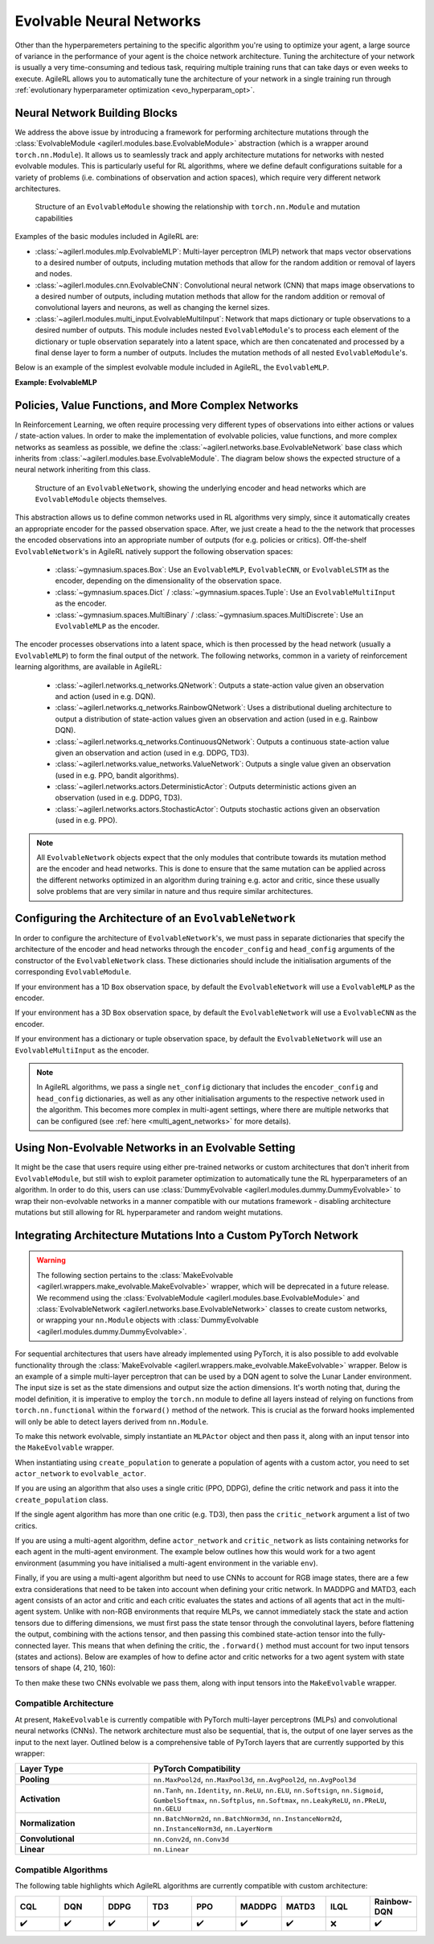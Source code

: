 .. _evolvable_networks:

Evolvable Neural Networks
-------------------------

Other than the hyperparemeters pertaining to the specific algorithm you're using to optimize your agent, a large source of variance in
the performance of your agent is the choice network architecture. Tuning the architecture of your network is usually a very time-consuming and tedious task,
requiring multiple training runs that can take days or even weeks to execute. AgileRL allows you to automatically tune the architecture of your network in
a single training run through :ref:`evolutionary hyperparameter optimization <evo_hyperparam_opt>`.


Neural Network Building Blocks
~~~~~~~~~~~~~~~~~~~~~~~~~~~~~~

We address the above issue by introducing a framework for performing architecture mutations through the :class:`EvolvableModule <agilerl.modules.base.EvolvableModule>`
abstraction (which is a wrapper around ``torch.nn.Module``). It allows us to seamlessly track and apply architecture mutations for networks with nested evolvable modules.
This is particularly useful for RL algorithms, where we define default configurations suitable for a variety of problems (i.e. combinations of observation and action spaces),
which require very different network architectures.

.. figure:: ../_static/module.png
   :alt: EvolvableModule Structure
   :width: 90%

   Structure of an ``EvolvableModule`` showing the relationship with ``torch.nn.Module`` and mutation capabilities

Examples of the basic modules included in AgileRL are:

- :class:`~agilerl.modules.mlp.EvolvableMLP`: Multi-layer perceptron (MLP) network that maps vector observations to a desired number of outputs, including mutation methods that allow for the random addition or removal of layers and nodes.

- :class:`~agilerl.modules.cnn.EvolvableCNN`: Convolutional neural network (CNN) that maps image observations to a desired number of outputs, including mutation methods that allow for the random addition or removal of convolutional layers and neurons, as well as changing the kernel sizes.

- :class:`~agilerl.modules.multi_input.EvolvableMultiInput`: Network that maps dictionary or tuple observations to a desired number of outputs. This module includes nested ``EvolvableModule``'s to process each element of the dictionary or tuple observation separately into a latent space, which are then concatenated and processed by a final dense layer to form a number of outputs. Includes the mutation methods of all nested ``EvolvableModule``'s.

Below is an example of the simplest evolvable module included in AgileRL, the ``EvolvableMLP``.

**Example: EvolvableMLP**

.. collapse:: EvolvableMLP

    .. literalinclude:: ../../agilerl/modules/mlp.py
        :language: python

Policies, Value Functions, and More Complex Networks
~~~~~~~~~~~~~~~~~~~~~~~~~~~~~~~~~~~~~~~~~~~~~~~~~~~~

In Reinforcement Learning, we often require processing very different types of observations into either actions or values / state-action values.
In order to make the implementation of evolvable policies, value functions, and more complex networks as seamless as possible, we define the :class:`~agilerl.networks.base.EvolvableNetwork`
base class which inherits from :class:`~agilerl.modules.base.EvolvableModule`. The diagram below shows the expected structure of a neural network inheriting from this class.

.. figure:: ../_static/network.png
   :alt: EvolvableNetwork Structure
   :width: 90%

   Structure of an ``EvolvableNetwork``, showing the underlying encoder and head networks which are ``EvolvableModule`` objects themselves.

This abstraction allows us to define common networks used in RL algorithms very simply, since it automatically creates an appropriate encoder for the passed observation space. After,
we just create a head to the the network that processes the encoded observations into an appropriate number of outputs (for e.g. policies or critics). Off-the-shelf ``EvolvableNetwork``'s
in AgileRL natively support the following observation spaces:

  - :class:`~gymnasium.spaces.Box`: Use an ``EvolvableMLP``, ``EvolvableCNN``, or ``EvolvableLSTM`` as the encoder, depending on the dimensionality of the observation space.
  - :class:`~gymnasium.spaces.Dict` / :class:`~gymnasium.spaces.Tuple`: Use an ``EvolvableMultiInput`` as the encoder.
  - :class:`~gymnasium.spaces.MultiBinary` / :class:`~gymnasium.spaces.MultiDiscrete`: Use an ``EvolvableMLP`` as the encoder.

The encoder processes observations into a latent space, which is then processed by the head network (usually a ``EvolvableMLP``) to form the final output of the network. The
following networks, common in a variety of reinforcement learning algorithms, are available in AgileRL:

  - :class:`~agilerl.networks.q_networks.QNetwork`: Outputs a state-action value given an observation and action (used in e.g. DQN).
  - :class:`~agilerl.networks.q_networks.RainbowQNetwork`: Uses a distributional dueling architecture to output a distribution of state-action values given an observation and action (used in e.g. Rainbow DQN).
  - :class:`~agilerl.networks.q_networks.ContinuousQNetwork`: Outputs a continuous state-action value given an observation and action (used in e.g. DDPG, TD3).
  - :class:`~agilerl.networks.value_networks.ValueNetwork`: Outputs a single value given an observation (used in e.g. PPO, bandit algorithms).
  - :class:`~agilerl.networks.actors.DeterministicActor`: Outputs deterministic actions given an observation (used in e.g. DDPG, TD3).
  - :class:`~agilerl.networks.actors.StochasticActor`: Outputs stochastic actions given an observation (used in e.g. PPO).

.. note::
    All ``EvolvableNetwork`` objects expect that the only modules that contribute towards its mutation method are the encoder and head networks. This is
    done to ensure that the same mutation can be applied across the different networks optimized in an algorithm during training e.g. actor and critic, since
    these usually solve problems that are very similar in nature and thus require similar architectures.


Configuring the Architecture of an ``EvolvableNetwork``
~~~~~~~~~~~~~~~~~~~~~~~~~~~~~~~~~~~~~~~~~~~~~~~~~~~~~

In order to configure the architecture of ``EvolvableNetwork``'s, we must pass in separate dictionaries that specify the architecture of the encoder and head networks through
the ``encoder_config`` and ``head_config`` arguments of the constructor of the ``EvolvableNetwork`` class. These dictionaries should include the initialisation arguments of the
corresponding ``EvolvableModule``.


If your environment has a 1D ``Box`` observation space, by default the ``EvolvableNetwork`` will use a ``EvolvableMLP`` as the encoder.

.. collapse:: Example MLP Network Configuration

  .. code-block:: python

      from gymnasium.spaces import Box, Discrete

      from agilerl.networks.q_networks import QNetwork

      encoder_config = {
          "hidden_size": [64, 64] # Two layers of 64 nodes each
          "min_mlp_nodes": 16 # minimum number of nodes in the MLP when mutating
          "max_mlp_nodes": 128 # maximum number of nodes in the MLP when mutating
      }

      head_config = {
          "hidden_size": [64, 64] # Two layers of 64 nodes each
          "min_mlp_nodes": 16, # minimum number of nodes in the MLP when mutating
          "max_mlp_nodes": 128, # maximum number of nodes in the MLP when mutating
      }

      observation_space = Box(low=-100, high=100, shape=(10,))
      action_space = Discrete(2)

      network = QNetwork(
          observation_space,
          action_space,
          encoder_config=encoder_config,
          head_config=head_config,
          latent_dim=32, # Dimension of the latent space representation
          min_latent_dim=8, # Minimum dimension of the latent space representation
          max_latent_dim=128, # Maximum dimension of the latent space representation
      )

If your environment has a 3D ``Box`` observation space, by default the ``EvolvableNetwork`` will use a ``EvolvableCNN`` as the encoder.

.. collapse:: Example CNN Network Configuration

  .. code-block:: python

      from gymnasium.spaces import Box, Discrete

      from agilerl.networks.actors import StochasticActor

      encoder_config = {
          "channel_size": [32, 64, 128], # Three convolutional layers with 32, 64, and 128 channels respectively
          "kernel_size": [8, 4, 3], # The kernel sizes of the convolutional layers
          "stride_size": [4, 2, 1], # The stride sizes of the convolutional layers
          "min_channel_size": 16, # minimum number of channels in the CNN when mutating
          "max_channel_size": 256, # maximum number of channels in the CNN when mutating
      }

      head_config = {
          "hidden_size": [64, 64] # Two layers of 64 nodes each
          "min_mlp_nodes": 16, # minimum number of nodes in the MLP when mutating
          "max_mlp_nodes": 128, # maximum number of nodes in the MLP when mutating
      }

      observation_space = Box(low=-100, high=100, shape=(10, 10, 10))
      action_space = Discrete(2)

      network = StochasticActor(
          observation_space,
          action_space,
          encoder_config=encoder_config,
          head_config=head_config,
          latent_dim=32, # Dimension of the latent space representation
          min_latent_dim=8, # Minimum dimension of the latent space representation
          max_latent_dim=128, # Maximum dimension of the latent space representation
      )

If your environment has a dictionary or tuple observation space, by default the ``EvolvableNetwork`` will use an ``EvolvableMultiInput`` as the encoder.

.. collapse:: Example Multi-Input Network Configuration

  .. code-block:: python

      from gymnasium.spaces import Dict, Discrete, Box

      from agilerl.networks.actors import StochasticActor

      # Encoder configuration
      encoder_config = {
        "latent_dim": 32, # Latent dimension outputted by underlying feature extractors
        "min_latent_dim": 8, # Minimum latent dimension when mutating
        "max_latent_dim": 128, # Maximum latent dimension when mutating
        "mlp_config": {
            "hidden_size": [32, 32],
            "activation": "ReLU",
        },
        "cnn_config": {
            "channel_size": [32, 64, 64], # Three convolutional layers with 32, 64, and 64 channels respectively
            "kernel_size": [8, 4, 3], # The kernel sizes of the convolutional layers
            "stride_size": [4, 2, 1], # The stride sizes of the convolutional layers
            "min_channel_size": 16, # minimum number of channels in the CNN when mutating
            "max_channel_size": 256, # maximum number of channels in the CNN when mutating
            "activation": "ReLU",
        },
        "lstm_config": None, # No LSTM required for this observation space
        "vector_space_mlp": True # Process vector observations with an MLP
      }

      # MLP head configuration
      head_config = {
        "hidden_size": [64, 64] # Two layers of 64 nodes each
        "min_mlp_nodes": 16, # minimum number of nodes in the MLP when mutating
        "max_mlp_nodes": 128, # maximum number of nodes in the MLP when mutating
      }

      observation_space = Dict(
        {
          "vector": Box(low=-100, high=100, shape=(65,)),
          "discrete": Discrete(111),
          "image": Box(low=0, high=255, shape=(3, 84, 84)),
        }
      )
      action_space = Discrete(2)

      network = StochasticActor(
          observation_space,
          action_space,
          encoder_config=encoder_config,
          head_config=head_config,
          latent_dim=32, # Dimension of the latent space representation
          min_latent_dim=8, # Minimum dimension of the latent space representation
          max_latent_dim=128, # Maximum dimension of the latent space representation
      )

.. note::
    In AgileRL algorithms, we pass a single ``net_config`` dictionary that includes the ``encoder_config`` and ``head_config`` dictionaries, as well as
    any other initialisation arguments to the respective network used in the algorithm. This becomes more complex in multi-agent settings, where there are
    multiple networks that can be configured (see :ref:`here <multi_agent_networks>` for more details).


Using Non-Evolvable Networks in an Evolvable Setting
~~~~~~~~~~~~~~~~~~~~~~~~~~~~~~~~~~~~~~~~~~~~~~~~~~~~

It might be the case that users require using either pre-trained networks or custom architectures that don't inherit from ``EvolvableModule``, but still wish
to exploit parameter optimization to automatically tune the RL hyperparameters of an algorithm. In order to do this, users can use :class:`DummyEvolvable <agilerl.modules.dummy.DummyEvolvable>`
to wrap their non-evolvable networks in a manner compatible with our mutations framework - disabling architecture mutations but still allowing for RL hyperparameter and random weight mutations.

.. collapse:: Example

  .. code-block:: python

      import torch
      import torch.nn as nn

      from sgilerl.algorithms import DQN
      from agilerl.modules.dummy import DummyEvolvable

      class BasicNetActorDQN(nn.Module):
        def __init__(self, input_size, hidden_sizes, output_size):
            super().__init__()
            layers = []

            # Add input layer
            layers.append(nn.Linear(input_size, hidden_sizes[0]))
            layers.append(nn.ReLU())  # Activation function

            # Add hidden layers
            for i in range(len(hidden_sizes) - 1):
                layers.append(nn.Linear(hidden_sizes[i], hidden_sizes[i + 1]))
                layers.append(nn.ReLU())  # Activation function

            # Add output layer with a sigmoid activation
            layers.append(nn.Linear(hidden_sizes[-1], output_size))

            # Combine all layers into a sequential model
            self.model = nn.Sequential(*layers)

        def forward(self, x):
            return self.model(x)

      device = torch.device("cuda" if torch.cuda.is_available() else "cpu")
      actor_kwargs = {
          "input_size": 4,  # Input size
          "hidden_sizes": [64, 64],  # Hidden layer sizes
          "output_size": 2  # Output size
      }

      actor = DummyEvolvable(BasicNetActor, actor_kwargs, device=device)

      # Use the actor in an algorithm
      observation_space = ...
      action_space = ...
      population = DQN.population(
          size=4,
          observation_space=observation_space,
          action_space=action_space
          actor_network=actor
          )


Integrating Architecture Mutations Into a Custom PyTorch Network
~~~~~~~~~~~~~~~~~~~~~~~~~~~~~~~~~~~~~~~~~~~~~~~~~~~~~~~~~~~~~~~

.. warning::
  The following section pertains to the :class:`MakeEvolvable <agilerl.wrappers.make_evolvable.MakeEvolvable>` wrapper, which will be deprecated in a
  future release. We recommend using the :class:`EvolvableModule <agilerl.modules.base.EvolvableModule>` and :class:`EvolvableNetwork <agilerl.networks.base.EvolvableNetwork>`
  classes to create custom networks, or wrapping your ``nn.Module`` objects with :class:`DummyEvolvable <agilerl.modules.dummy.DummyEvolvable>`.

For sequential architectures that users have already implemented using PyTorch, it is also possible to add
evolvable functionality through the :class:`MakeEvolvable <agilerl.wrappers.make_evolvable.MakeEvolvable>` wrapper. Below is an example of a simple multi-layer
perceptron that can be used by a DQN agent to solve the Lunar Lander environment. The input size is set as the state dimensions and output size the action dimensions.
It's worth noting that, during the model definition, it is imperative to employ the ``torch.nn`` module to define all layers instead of relying on functions from
``torch.nn.functional`` within the ``forward()`` method of the network. This is crucial as the forward hooks implemented will only be able to detect layers derived from ``nn.Module``.

.. collapse:: Example PyTorch Network
  :open:

  .. code-block:: python

      import torch.nn as nn
      import torch

      class MLPActor(nn.Module):
          def __init__(self, input_size, output_size):
              super(MLPActor, self).__init__()

              self.linear_layer_1 = nn.Linear(input_size, 64)
              self.linear_layer_2 = nn.Linear(64, output_size)
              self.relu = nn.ReLU()

          def forward(self, x):
              x = self.relu(self.linear_layer_1(x))
              x = self.linear_layer_2(x)
              return x


To make this network evolvable, simply instantiate an ``MLPActor`` object and then pass it, along with an input tensor into
the ``MakeEvolvable`` wrapper.

.. collapse:: Making it Evolvable
  :open:

  .. code-block:: python

      from agilerl.wrappers.make_evolvable import MakeEvolvable

      observation_space = env.single_observation_space
      action_space = env.single_action_space

      actor = MLPActor(observation_space.shape[0], action_space.n)
      evolvable_actor = MakeEvolvable(
        actor,
        input_tensor=torch.randn(observation_space.shape[0]),
        device=device
      )

When instantiating using ``create_population`` to generate a population of agents with a custom actor,
you need to set ``actor_network`` to ``evolvable_actor``.

.. collapse:: Using it in a Population
  :open:

  .. code-block:: python

    pop = create_population(
            algo="DQN",                                  # Algorithm
            observation_space=observation_space,         # Observation space
            action_space=action_space,                   # Action space
            actor_network=evolvable_actor,               # Custom evolvable actor
            INIT_HP=INIT_HP,                             # Initial hyperparameters
            population_size=INIT_HP["POPULATION_SIZE"],  # Population size
            device=device
          )

If you are using an algorithm that also uses a single critic (PPO, DDPG), define the critic network and pass it into the
``create_population`` class.

.. collapse:: Using it in a Population with a Single Critic
  :open:

  .. code-block:: python

    pop = create_population(
            algo="PPO",                                  # Algorithm
            observation_space=observation_space,         # Observation space
            action_space=action_space,                   # Action space
            actor_network=evolvable_actor,               # Custom evolvable actor
            critic_network=evolvable_critic,             # Custom evolvable critic
            INIT_HP=INIT_HP,                             # Initial hyperparameters
            population_size=INIT_HP["POPULATION_SIZE"],  # Population size
            device=device
          )

If the single agent algorithm has more than one critic (e.g. TD3), then pass the ``critic_network`` argument a list of two critics.

.. collapse:: Using it in a Population with Multiple Critics
  :open:
  .. code-block:: python

    pop = create_population(
            algo="TD3",                                           # Algorithm
            observation_space=observation_space,                      # Observation space
            action_space=action_space,                                # Action space
            actor_network=evolvable_actor,                            # Custom evolvable actor
            critic_network=[evolvable_critic_1, evolvable_critic_2],  # Custom evolvable critic
            INIT_HP=INIT_HP,                                          # Initial hyperparameters
            population_size=INIT_HP["POPULATION_SIZE"],               # Population size
            device=device
          )


If you are using a multi-agent algorithm, define ``actor_network`` and ``critic_network`` as lists containing networks for each agent in the
multi-agent environment. The example below outlines how this would work for a two agent environment (asumming you have initialised a multi-agent
environment in the variable ``env``).

.. collapse:: Example
  :open:
  .. code-block:: python

    # For MADDPG
    evolvable_actors = [actor_network_1, actor_network_2]
    evolvable_critics = [critic_network_1, critic_network_2]

    # For MATD3, "critics" will be a list of 2 lists as MATD3 uses one more critic than MADDPG
    evolvable_actors = [actor_network_1, actor_network_2]
    evolvable_critics = [[critic_1_network_1, critic_1_network_2],
                         [critic_2_network_1, critic_2_network_2]]

    # Instantiate the populations as follows
    observation_spaces = [env.single_observation_space(agent) for agent in env.agents]
    action_spaces = [env.single_action_space(agent) for agent in env.agents]
    pop = create_population(
            algo="MADDPG",                                # Algorithm
            observation_space=observation_spaces,         # Observation space
            action_space=action_spaces,                   # Action space
            actor_network=evolvable_actors,               # Custom evolvable actor
            critic_network=evolvable_critics,             # Custom evolvable critic
            INIT_HP=INIT_HP,                              # Initial hyperparameters
            population_size=INIT_HP["POPULATION_SIZE"],   # Population size
            device=device
          )

Finally, if you are using a multi-agent algorithm but need to use CNNs to account for RGB image states, there are a few extra considerations
that need to be taken into account when defining your critic network. In MADDPG and MATD3, each agent consists of an actor and critic and each
critic evaluates the states and actions of all agents that act in the multi-agent system. Unlike with non-RGB environments that require MLPs, we cannot
immediately stack the state and action tensors due to differing dimensions, we must first pass the state tensor through the convolutinal layers,
before flattening the output, combining with the actions tensor, and then passing this combined state-action tensor into the fully-connected layer.
This means that when defining the critic, the ``.forward()`` method must account for two input tensors (states and actions). Below are examples of
how to define actor and critic networks for a two agent system with state tensors of shape (4, 210, 160):

.. collapse:: Example CNN Networks

  .. code-block:: python

  from agilerl.networks.custom_activation import GumbelSoftmax

  class MultiAgentCNNActor(nn.Module):
    def __init__(self):
    super().__init__()
      self.conv1 = nn.Conv3d(
         in_channels=4, out_channels=16, kernel_size=(1, 3, 3), stride=4
      )
      self.conv2 = nn.Conv3d(
            in_channels=16, out_channels=32, kernel_size=(1, 3, 3), stride=2
      )
      # Define the max-pooling layers
      self.pool = nn.MaxPool2d(kernel_size=2, stride=2)

      # Define fully connected layers
      self.fc1 = nn.Linear(15200, 256)
      self.fc2 = nn.Linear(256, 2)

      # Define activation function
      self.relu = nn.ReLU()

      # Define output activation
      self.output_activation = GumbelSoftmax()

    def forward(self, state_tensor):
        # Forward pass through convolutional layers
        x = self.relu(self.conv1(state_tensor))
        x = self.relu(self.conv2(x))

        # Flatten the output for the fully connected layers
        x = x.view(x.size(0), -1)

        # Forward pass through fully connected layers
        x = self.relu(self.fc1(x))
        x = self.output_activation(self.fc2(x))

        return x


  class MultiAgentCNNCritic(nn.Module):
    def __init__(self):
        super().__init__()

        # Define the convolutional layers
        self.conv1 = nn.Conv3d(
            in_channels=4, out_channels=16, kernel_size=(2, 3, 3), stride=4
        )
        self.conv2 = nn.Conv3d(
            in_channels=16, out_channels=32, kernel_size=(1, 3, 3), stride=2
        )

        # Define the max-pooling layers
        self.pool = nn.MaxPool2d(kernel_size=2, stride=2)

        # Define fully connected layers
        self.fc1 = nn.Linear(15208, 256)
        self.fc2 = nn.Linear(256, 2)

        # Define activation function
        self.relu = nn.ReLU()


    def forward(self, state_tensor, action_tensor):
        # Forward pass through convolutional layers
        x = self.relu(self.conv1(state_tensor))
        x = self.relu(self.conv2(x))

        # Flatten the output for the fully connected layers
        x = x.view(x.size(0), -1)
        x = torch.cat([x, action_tensor], dim=1)

        # Forward pass through fully connected layers
        x = self.relu(self.fc1(x))
        x = self.fc2(x)

        return x

To then make these two CNNs evolvable we pass them, along with input tensors into the ``MakeEvolvable`` wrapper.

.. collapse:: Example

  .. code-block:: python

  actor = MultiAgentCNNActor()
  evolvable_actor = MakeEvolvable(network=actor,
                                  input_tensor=torch.randn(1, 4, 1, 210, 160), # (B, C_in, D, H, W) D = 1 as actors are decentralised
                                  device=device)
  critic = MultiAgentCNNCritic()
  evolvable_critic = MakeEvolvable(network=critic,
                                   input_tensor=torch.randn(1, 4, 2, 210, 160), # (B, C_in, D, H, W)),
                                                                                #  D = 2 as critics are centralised and  so we evaluate both agents
                                   secondary_input_tensor=torch.randn(1,8), # Assuming 2 agents each with action dimensions of 4
                                   device=device)


.. _comparch:

Compatible Architecture
^^^^^^^^^^^^^^^^^^^^^^^

At present, ``MakeEvolvable`` is currently compatible with PyTorch multi-layer perceptrons (MLPs) and convolutional neural networks (CNNs). The
network architecture must also be sequential, that is, the output of one layer serves as the input to the next layer. Outlined below is a comprehensive
table of PyTorch layers that are currently supported by this wrapper:


.. list-table::
   :widths: 25, 50
   :header-rows: 1
   :align: left

   * - **Layer Type**
     - **PyTorch Compatibility**
   * - **Pooling**
     - ``nn.MaxPool2d``, ``nn.MaxPool3d``, ``nn.AvgPool2d``, ``nn.AvgPool3d``
   * - **Activation**
     - ``nn.Tanh``, ``nn.Identity``, ``nn.ReLU``, ``nn.ELU``, ``nn.Softsign``, ``nn.Sigmoid``, ``GumbelSoftmax``,
       ``nn.Softplus``, ``nn.Softmax``, ``nn.LeakyReLU``, ``nn.PReLU``, ``nn.GELU``
   * - **Normalization**
     - ``nn.BatchNorm2d``, ``nn.BatchNorm3d``, ``nn.InstanceNorm2d``, ``nn.InstanceNorm3d``, ``nn.LayerNorm``
   * - **Convolutional**
     - ``nn.Conv2d``, ``nn.Conv3d``
   * - **Linear**
     - ``nn.Linear``

.. _compalgos:

Compatible Algorithms
^^^^^^^^^^^^^^^^^^^^^

The following table highlights which AgileRL algorithms are currently compatible with custom architecture:

.. list-table::
   :widths: 5, 5, 5, 5, 5, 5, 5, 5, 5
   :header-rows: 1

   * - CQL
     - DQN
     - DDPG
     - TD3
     - PPO
     - MADDPG
     - MATD3
     - ILQL
     - Rainbow-DQN
   * - ✔️
     - ✔️
     - ✔️
     - ✔️
     - ✔️
     - ✔️
     - ✔️
     - ❌
     - ✔️
